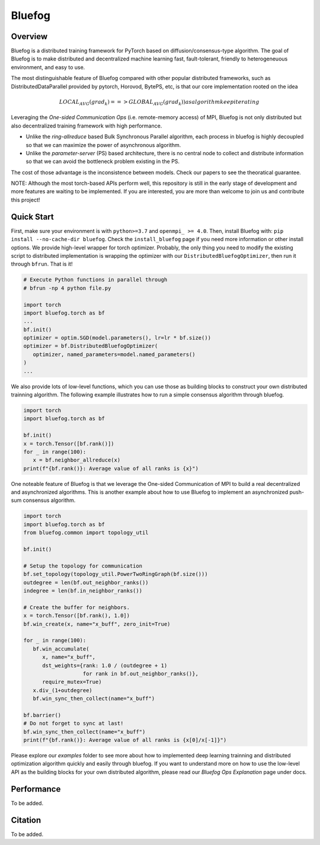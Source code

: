 Bluefog
=======

.. image:: https://travis-ci.com/ybc1991/bluefog.svg?token=me5bQ3zp2qcSz5D3yVNC&branch=master
    :target: https://travis-ci.com/ybc1991/bluefog

.. image:: https://img.shields.io/badge/License-Apache%202.0-blue.svg
    :target: https://img.shields.io/badge/License-Apache%202.0-blue.svg
    :alt: License

.. image:: https://img.shields.io/badge/contributions-welcome-brightgreen.svg?style=flat
    :target: https://img.shields.io/badge/contributions-welcome-brightgreen.svg?style=flat
    
.. raw:: html

    <p align="center"><img src="https://user-images.githubusercontent.com/16711681/79828058-c3947780-8354-11ea-847c-ef97cecc9a62.png" alt="Logo" width="450"/></p>

Overview
--------

Bluefog is a distributed training framework for PyTorch based
on diffusion/consensus-type algorithm.
The goal of Bluefog is to make distributed and decentralized machine learning fast,
fault-tolerant, friendly to heterogeneuous environment, and easy to use.

The most distinguishable feature of Bluefog compared with other popular distributed frameworks, such as 
DistributedDataParallel provided by pytorch, Horovod, BytePS, etc, is that our core implementation rooted on the idea

.. math::
     LOCAL_AVG(grad_{k}) ==> GLOBAL_AVG(grad_{k})) as algorithm keep iterating
     
Leveraging the *One-sided Communication Ops* (i.e. remote-memory access) of MPI, Bluefog is not only distributed 
but also decentralized training framework with high performance.

* Unlike the *ring-allreduce* based Bulk Synchronous Parallel algorithm, each process in bluefog is highly decoupled so that we can maximize the power of asynchronous algorithm. 
* Unlike the *parameter-server* (PS) based architecture, there is no central node to collect and distribute information so that we can avoid the bottleneck problem existing in the PS. 

The cost of those advantage is the inconsistence between models. Check our papers to see the theoratical guarantee.

NOTE: Although the most torch-based APIs perform well, this repository is still in the early stage of development and more features are waiting to be implemented. If you are interested, you are more than welcome to join us and contribute this project!

Quick Start
-----------

First, make sure your environment is with ``python>=3.7`` and ``openmpi_ >= 4.0``.
Then, install Bluefog with: ``pip install --no-cache-dir bluefog``.  Check
the ``install_bluefog`` page if you need more information or other install options.
We provide high-level wrapper for torch optimizer. 
Probably, the only thing you need to modify
the existing script to distributed implementation is wrapping the optimizer
with our ``DistributedBluefogOptimizer``,
then run it through ``bfrun``. That is it!

.. code-block:: python

   # Execute Python functions in parallel through
   # bfrun -np 4 python file.py

   import torch 
   import bluefog.torch as bf
   ...
   bf.init()
   optimizer = optim.SGD(model.parameters(), lr=lr * bf.size())
   optimizer = bf.DistributedBluefogOptimizer(
      optimizer, named_parameters=model.named_parameters()
   )
   ...

We also provide lots of low-level functions, which you can use those as building
blocks to construct your own distributed trainning algorithm. The following example
illustrates how to run a simple consensus algorithm through bluefog.

.. code-block:: python

   import torch
   import bluefog.torch as bf

   bf.init()
   x = torch.Tensor([bf.rank()])
   for _ in range(100):
      x = bf.neighbor_allreduce(x)
   print(f"{bf.rank()}: Average value of all ranks is {x}")

One noteable feature of Bluefog is that we leverage the One-sided Communication of MPI
to build a real decentralized and asynchronized algorithms. This is another example about
how to use Bluefog to implement an asynchronized push-sum consensus algorithm.

.. code-block:: python

   import torch
   import bluefog.torch as bf
   from bluefog.common import topology_util

   bf.init()

   # Setup the topology for communication
   bf.set_topology(topology_util.PowerTwoRingGraph(bf.size()))
   outdegree = len(bf.out_neighbor_ranks())
   indegree = len(bf.in_neighbor_ranks())

   # Create the buffer for neighbors.
   x = torch.Tensor([bf.rank(), 1.0])
   bf.win_create(x, name="x_buff", zero_init=True)

   for _ in range(100):
      bf.win_accumulate(
         x, name="x_buff",
         dst_weights={rank: 1.0 / (outdegree + 1)
                      for rank in bf.out_neighbor_ranks()},
         require_mutex=True)
      x.div_(1+outdegree)
      bf.win_sync_then_collect(name="x_buff")

   bf.barrier()
   # Do not forget to sync at last!
   bf.win_sync_then_collect(name="x_buff")
   print(f"{bf.rank()}: Average value of all ranks is {x[0]/x[-1]}")

Please explore our *examples* folder to see more about
how to implemented deep learning trainning and distributed 
optimization algorithm quickly and easily through bluefog. If you want to understand more on
how to use the low-level API as the building blocks for your own distributed
algorithm, please read our *Bluefog Ops Explanation* page under docs.

Performance
-----------
To be added.

Citation
--------
To be added.
